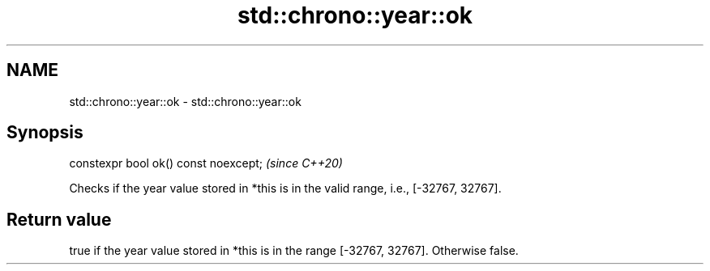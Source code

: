 .TH std::chrono::year::ok 3 "2020.03.24" "http://cppreference.com" "C++ Standard Libary"
.SH NAME
std::chrono::year::ok \- std::chrono::year::ok

.SH Synopsis
   constexpr bool ok() const noexcept;  \fI(since C++20)\fP

   Checks if the year value stored in *this is in the valid range, i.e., [-32767, 32767].

.SH Return value

   true if the year value stored in *this is in the range [-32767, 32767]. Otherwise false.
